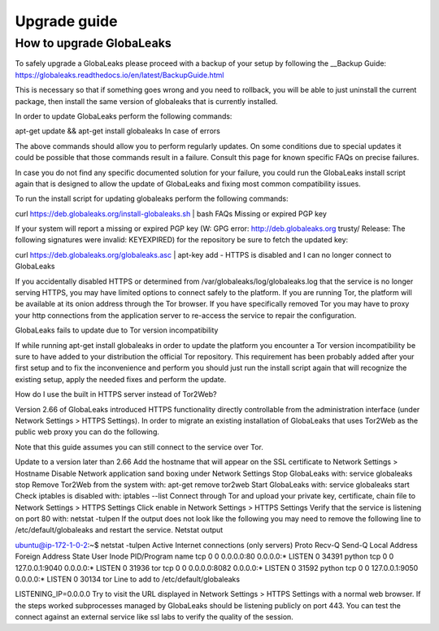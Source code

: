 ========================
Upgrade guide
========================

How to upgrade GlobaLeaks
-------------------------

To safely upgrade a GlobaLeaks please proceed with a backup of your setup by following the __Backup Guide: https://globaleaks.readthedocs.io/en/latest/BackupGuide.html

This is necessary so that if something goes wrong and you need to rollback, you will be able to just uninstall the current package, then install the same version of globaleaks that is currently installed.

In order to update GlobaLeaks perform the following commands:

apt-get update && apt-get install globaleaks
In case of errors

The above commands should allow you to perform regularly updates. On some conditions due to special updates it could be possible that those commands result in a failure. Consult this page for known specific FAQs on precise failures.

In case you do not find any specific documented solution for your failure, you could run the GlobaLeaks install script again that is designed to allow the update of GlobaLeaks and fixing most common compatibility issues.

To run the install script for updating globaleaks perform the following commands:

curl https://deb.globaleaks.org/install-globaleaks.sh | bash
FAQs
Missing or expired PGP key

If your system will report a missing or expired PGP key (W: GPG error: http://deb.globaleaks.org trusty/ Release: The following signatures were invalid: KEYEXPIRED) for the repository be sure to fetch the updated key:

curl https://deb.globaleaks.org/globaleaks.asc | apt-key add -
HTTPS is disabled and I can no longer connect to GlobaLeaks

If you accidentally disabled HTTPS or determined from /var/globaleaks/log/globaleaks.log that the service is no longer serving HTTPS, you may have limited options to connect safely to the platform. If you are running Tor, the platform will be available at its onion address through the Tor browser. If you have specifically removed Tor you may have to proxy your http connections from the application server to re-access the service to repair the configuration.

GlobaLeaks fails to update due to Tor version incompatibility

If while running apt-get install globaleaks in order to update the platform you encounter a Tor version incompatibility be sure to have added to your distribution the official Tor repository. This requirement has been probably added after your first setup and to fix the inconvenience and perform you should just run the install script again that will recognize the existing setup, apply the needed fixes and perform the update.

How do I use the built in HTTPS server instead of Tor2Web?

Version 2.66 of GlobaLeaks introduced HTTPS functionality directly controllable from the administration interface (under Network Settings > HTTPS Settings). In order to migrate an existing installation of GlobaLeaks that uses Tor2Web as the public web proxy you can do the following.

Note that this guide assumes you can still connect to the service over Tor.

Update to a version later than 2.66
Add the hostname that will appear on the SSL certificate to Network Settings > Hostname
Disable Network application sand boxing under Network Settings
Stop GlobaLeaks with: service globaleaks stop
Remove Tor2Web from the system with: apt-get remove tor2web
Start GlobaLeaks with: service globaleaks start
Check iptables is disabled with: iptables --list
Connect through Tor and upload your private key, certificate, chain file to Network Settings > HTTPS Settings
Click enable in Network Settings > HTTPS Settings
Verify that the service is listening on port 80 with: netstat -tulpen If the output does not look like the following you may need to remove the following line to /etc/default/globaleaks and restart the service.
Netstat output

ubuntu@ip-172-1-0-2:~$ netstat -tulpen
Active Internet connections (only servers)
Proto Recv-Q Send-Q Local Address           Foreign Address         State       User       Inode       PID/Program name
tcp        0      0 0.0.0.0:80              0.0.0.0:*               LISTEN      0          34391       python               
tcp        0      0 127.0.0.1:9040          0.0.0.0:*               LISTEN      0          31936       tor               
tcp        0      0 0.0.0.0:8082            0.0.0.0:*               LISTEN      0          31592       python                              
tcp        0      0 127.0.0.1:9050          0.0.0.0:*               LISTEN      0          30134       tor          
Line to add to /etc/default/globaleaks

LISTENING_IP=0.0.0.0
Try to visit the URL displayed in Network Settings > HTTPS Settings with a normal web browser.
If the steps worked subprocesses managed by GlobaLeaks should be listening publicly on port 443. You can test the connect against an external service like ssl labs to verify the quality of the session.
